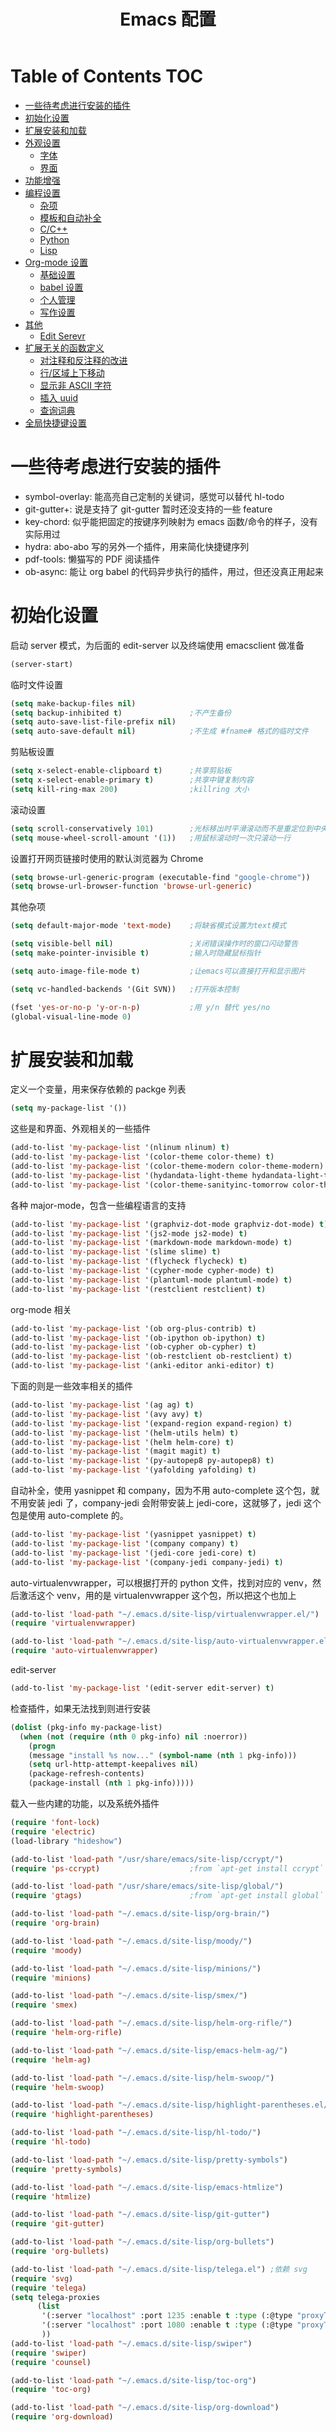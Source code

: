 #+TITLE: Emacs 配置

* Table of Contents                                                                            :TOC:
- [[#一些待考虑进行安装的插件][一些待考虑进行安装的插件]]
- [[#初始化设置][初始化设置]]
- [[#扩展安装和加载][扩展安装和加载]]
- [[#外观设置][外观设置]]
  - [[#字体][字体]]
  - [[#界面][界面]]
- [[#功能增强][功能增强]]
- [[#编程设置][编程设置]]
  - [[#杂项][杂项]]
  - [[#模板和自动补全][模板和自动补全]]
  - [[#cc][C/C++]]
  - [[#python][Python]]
  - [[#lisp][Lisp]]
- [[#org-mode-设置][Org-mode 设置]]
  - [[#基础设置][基础设置]]
  - [[#babel-设置][babel 设置]]
  - [[#个人管理][个人管理]]
  - [[#写作设置][写作设置]]
- [[#其他][其他]]
  - [[#edit-serevr][Edit Serevr]]
- [[#扩展无关的函数定义][扩展无关的函数定义]]
  - [[#对注释和反注释的改进][对注释和反注释的改进]]
  - [[#行区域上下移动][行/区域上下移动]]
  - [[#显示非-ascii-字符][显示非 ASCII 字符]]
  - [[#插入-uuid][插入 uuid]]
  - [[#查询词典][查询词典]]
- [[#全局快捷键设置][全局快捷键设置]]

* 一些待考虑进行安装的插件

  - symbol-overlay: 能高亮自己定制的关键词，感觉可以替代 hl-todo
  - git-gutter+: 说是支持了 git-gutter 暂时还没支持的一些 feature
  - key-chord: 似乎能把固定的按键序列映射为 emacs 函数/命令的样子，没有实际用过
  - hydra: abo-abo 写的另外一个插件，用来简化快捷键序列
  - pdf-tools: 懒猫写的 PDF 阅读插件
  - ob-async: 能让 org babel 的代码异步执行的插件，用过，但还没真正用起来

* 初始化设置

  启动 server 模式，为后面的 edit-server 以及终端使用 emacsclient 做准备
  #+BEGIN_SRC emacs-lisp
  (server-start)
  #+END_SRC

  临时文件设置
  #+BEGIN_SRC emacs-lisp
  (setq make-backup-files nil)
  (setq backup-inhibited t)               ;不产生备份
  (setq auto-save-list-file-prefix nil)
  (setq auto-save-default nil)            ;不生成 #fname# 格式的临时文件
  #+END_SRC

  剪贴板设置
  #+BEGIN_SRC emacs-lisp
  (setq x-select-enable-clipboard t)      ;共享剪贴板
  (setq x-select-enable-primary t)        ;共享中键复制内容
  (setq kill-ring-max 200)                ;killring 大小
  #+END_SRC

  滚动设置
  #+BEGIN_SRC emacs-lisp
  (setq scroll-conservatively 101)        ;光标移出时平滑滚动而不是重定位到中央
  (setq mouse-wheel-scroll-amount '(1))   ;用鼠标滚动时一次只滚动一行
  #+END_SRC

  设置打开网页链接时使用的默认浏览器为 Chrome
  #+BEGIN_SRC emacs-lisp
  (setq browse-url-generic-program (executable-find "google-chrome"))
  (setq browse-url-browser-function 'browse-url-generic)
  #+END_SRC

  其他杂项
  #+BEGIN_SRC emacs-lisp
  (setq default-major-mode 'text-mode)    ;将缺省模式设置为text模式

  (setq visible-bell nil)                 ;关闭错误操作时的窗口闪动警告
  (setq make-pointer-invisible t)         ;输入时隐藏鼠标指针

  (setq auto-image-file-mode t)           ;让emacs可以直接打开和显示图片

  (setq vc-handled-backends '(Git SVN))   ;打开版本控制

  (fset 'yes-or-no-p 'y-or-n-p)           ;用 y/n 替代 yes/no
  (global-visual-line-mode 0)
  #+END_SRC

* 扩展安装和加载

  定义一个变量，用来保存依赖的 packge 列表
  #+BEGIN_SRC emacs-lisp
  (setq my-package-list '())
  #+END_SRC

  这些是和界面、外观相关的一些插件
  #+BEGIN_SRC emacs-lisp
  (add-to-list 'my-package-list '(nlinum nlinum) t)
  (add-to-list 'my-package-list '(color-theme color-theme) t)
  (add-to-list 'my-package-list '(color-theme-modern color-theme-modern) t)
  (add-to-list 'my-package-list '(hydandata-light-theme hydandata-light-theme) t)
  (add-to-list 'my-package-list '(color-theme-sanityinc-tomorrow color-theme-sanityinc-tomorrow) t)
  #+END_SRC

  各种 major-mode，包含一些编程语言的支持
  #+BEGIN_SRC emacs-lisp
  (add-to-list 'my-package-list '(graphviz-dot-mode graphviz-dot-mode) t)
  (add-to-list 'my-package-list '(js2-mode js2-mode) t)
  (add-to-list 'my-package-list '(markdown-mode markdown-mode) t)
  (add-to-list 'my-package-list '(slime slime) t)
  (add-to-list 'my-package-list '(flycheck flycheck) t)
  (add-to-list 'my-package-list '(cypher-mode cypher-mode) t)
  (add-to-list 'my-package-list '(plantuml-mode plantuml-mode) t)
  (add-to-list 'my-package-list '(restclient restclient) t)
  #+END_SRC

  org-mode 相关
  #+BEGIN_SRC emacs-lisp
  (add-to-list 'my-package-list '(ob org-plus-contrib) t)
  (add-to-list 'my-package-list '(ob-ipython ob-ipython) t)
  (add-to-list 'my-package-list '(ob-cypher ob-cypher) t)
  (add-to-list 'my-package-list '(ob-restclient ob-restclient) t)
  (add-to-list 'my-package-list '(anki-editor anki-editor) t)
  #+END_SRC

  下面的则是一些效率相关的插件
  #+BEGIN_SRC emacs-lisp
  (add-to-list 'my-package-list '(ag ag) t)
  (add-to-list 'my-package-list '(avy avy) t)
  (add-to-list 'my-package-list '(expand-region expand-region) t)
  (add-to-list 'my-package-list '(helm-utils helm) t)
  (add-to-list 'my-package-list '(helm helm-core) t)
  (add-to-list 'my-package-list '(magit magit) t)
  (add-to-list 'my-package-list '(py-autopep8 py-autopep8) t)
  (add-to-list 'my-package-list '(yafolding yafolding) t)
  #+END_SRC

  自动补全，使用 yasnippet 和 company，因为不用 auto-complete 这个包，就不用安装 jedi 了，company-jedi 会附带安装上 jedi-core，这就够了，jedi 这个包是使用 auto-complete 的。
  #+BEGIN_SRC emacs-lisp
  (add-to-list 'my-package-list '(yasnippet yasnippet) t)
  (add-to-list 'my-package-list '(company company) t)
  (add-to-list 'my-package-list '(jedi-core jedi-core) t)
  (add-to-list 'my-package-list '(company-jedi company-jedi) t)
  #+END_SRC

  auto-virtualenvwrapper，可以根据打开的 python 文件，找到对应的 venv，然后激活这个 venv，用的是 virtualenvwrapper 这个包，所以把这个也加上
  #+BEGIN_SRC emacs-lisp
  (add-to-list 'load-path "~/.emacs.d/site-lisp/virtualenvwrapper.el/")
  (require 'virtualenvwrapper)

  (add-to-list 'load-path "~/.emacs.d/site-lisp/auto-virtualenvwrapper.el/")
  (require 'auto-virtualenvwrapper)
  #+END_SRC

  edit-server
  #+BEGIN_SRC emacs-lisp
  (add-to-list 'my-package-list '(edit-server edit-server) t)
  #+END_SRC

  检查插件，如果无法找到则进行安装
  #+BEGIN_SRC emacs-lisp
    (dolist (pkg-info my-package-list)
      (when (not (require (nth 0 pkg-info) nil :noerror))
        (progn
        (message "install %s now..." (symbol-name (nth 1 pkg-info)))
        (setq url-http-attempt-keepalives nil)
        (package-refresh-contents)
        (package-install (nth 1 pkg-info)))))
  #+END_SRC

  载入一些内建的功能，以及系统外插件
  #+BEGIN_SRC emacs-lisp
  (require 'font-lock)
  (require 'electric)
  (load-library "hideshow")

  (add-to-list 'load-path "/usr/share/emacs/site-lisp/ccrypt/")
  (require 'ps-ccrypt)                    ;from `apt-get install ccrypt`

  (add-to-list 'load-path "/usr/share/emacs/site-lisp/global/")
  (require 'gtags)                        ;from `apt-get install global`

  (add-to-list 'load-path "~/.emacs.d/site-lisp/org-brain/")
  (require 'org-brain)

  (add-to-list 'load-path "~/.emacs.d/site-lisp/moody/")
  (require 'moody)

  (add-to-list 'load-path "~/.emacs.d/site-lisp/minions/")
  (require 'minions)

  (add-to-list 'load-path "~/.emacs.d/site-lisp/smex/")
  (require 'smex)

  (add-to-list 'load-path "~/.emacs.d/site-lisp/helm-org-rifle/")
  (require 'helm-org-rifle)

  (add-to-list 'load-path "~/.emacs.d/site-lisp/emacs-helm-ag/")
  (require 'helm-ag)

  (add-to-list 'load-path "~/.emacs.d/site-lisp/helm-swoop/")
  (require 'helm-swoop)

  (add-to-list 'load-path "~/.emacs.d/site-lisp/highlight-parentheses.el/")
  (require 'highlight-parentheses)

  (add-to-list 'load-path "~/.emacs.d/site-lisp/hl-todo/")
  (require 'hl-todo)

  (add-to-list 'load-path "~/.emacs.d/site-lisp/pretty-symbols")
  (require 'pretty-symbols)

  (add-to-list 'load-path "~/.emacs.d/site-lisp/emacs-htmlize")
  (require 'htmlize)

  (add-to-list 'load-path "~/.emacs.d/site-lisp/git-gutter")
  (require 'git-gutter)

  (add-to-list 'load-path "~/.emacs.d/site-lisp/org-bullets")
  (require 'org-bullets)

  (add-to-list 'load-path "~/.emacs.d/site-lisp/telega.el") ;依赖 svg
  (require 'svg)
  (require 'telega)
  (setq telega-proxies
        (list
         '(:server "localhost" :port 1235 :enable t :type (:@type "proxyTypeHttp"))
         '(:server "localhost" :port 1080 :enable t :type (:@type "proxyTypeSocks5"))
         ))
  (add-to-list 'load-path "~/.emacs.d/site-lisp/swiper")
  (require 'swiper)
  (require 'counsel)

  (add-to-list 'load-path "~/.emacs.d/site-lisp/toc-org")
  (require 'toc-org)

  (add-to-list 'load-path "~/.emacs.d/site-lisp/org-download")
  (require 'org-download)
  #+END_SRC

* 外观设置

** 字体

   #+BEGIN_SRC emacs-lisp
   (set-language-environment 'UTF-8)
   (set-locale-environment "UTF-8")
   ;; Emacs 23.1 set-default-font -> set-frame-font
   (set-frame-font "Dejavu Sans Mono 12" nil t)
   (set-fontset-font "fontset-default" 'unicode "WenQuanYi Micro Hei Mono 15");
   (setq face-font-rescale-alist '(
                                   ("WenQuanYi Micro Hei Mono" . 1.3)
                                   ))
   #+END_SRC

** 界面

   基本界面定制
   #+BEGIN_SRC emacs-lisp
   (setq initial-scratch-message "")               ;将 scratch 中的内容置空
   (setq inhibit-startup-message t)                ;关闭启动画面
   (setq frame-title-format "[%b]")                ;显示buffer的名字
   (setq user-full-name "Linusp")                  ;用户名
   (setq user-mail-address "linusp1024@gmail.com") ;用户邮箱

   (column-number-mode 0)                  ;显示列号
   (tool-bar-mode 0)                       ;关闭工具栏
   (menu-bar-mode 0)                       ;关闭菜单栏
   (scroll-bar-mode 0)                     ;关闭滚动条
   (blink-cursor-mode 0)                   ;关闭光标闪烁
   (global-nlinum-mode 0)                  ;显示行号
   (column-number-mode 1)                  ;显示列号
   (modify-all-frames-parameters           ;使用更好看的光标
    (list (cons 'cursor-type 'bar)))
   (global-hl-line-mode 1)                 ;开启当前行高亮
   (set-face-attribute 'hl-line nil :background "gray5")
   (global-git-gutter-mode 1)              ;开启 git-gutter
   #+END_SRC

   空白符显示设置，主要是把制表符啊、多余的空格啊这种高亮一下
   #+BEGIN_SRC emacs-lisp
   (setq whitespace-style '(face tabs trailing tab-mark)) ;高亮制表符、结尾冗余空格
   (setq whitespace-display-mappings
         '((space-mark 32 [32] [183] [46])
           (space-mark 160 [164] [95])
           (space-mark 2208 [2212] [95])
           (space-mark 2336 [2340] [95])
           (space-mark 3616 [3620] [95])
           (space-mark 3872 [3876] [95])
           (newline-mark 10 [182 10] [36 10])
           (tab-mark 9 [187 9] [92 9])))
   (global-whitespace-mode t)
   #+END_SRC

   加载自定义 color-theme
   #+BEGIN_SRC emacs-lisp
   (add-to-list 'load-path "~/.emacs.d/themes/")
   (require 'color-theme-tomorrow)
   (require 'color-theme-dust)
   (require 'color-theme-ada)
   (require 'color-theme-smoothy)
   (require 'color-theme-mossysparks)
   #+END_SRC

   主题设置，包含 color-theme 和 mode-line 的美化
   #+BEGIN_SRC emacs-lisp
   (load-theme 'sanityinc-tomorrow-eighties t)
   #+END_SRC

   然后默认将 Emacs 最大化
   #+BEGIN_SRC emacs-lisp
   (toggle-frame-maximized)
   #+END_SRC

   启用 moody modeline 和 minions
   #+BEGIN_SRC emacs-lisp
   (minions-mode 1)
   (setq x-underline-at-descent-line t)
   (setq moody-mode-line-height 24)
   (moody-replace-mode-line-buffer-identification)
   (moody-replace-vc-mode)
   #+END_SRC

* 功能增强

  #+BEGIN_SRC emacs-lisp
  (smex-initialize)
  (global-set-key (kbd "M-x") 'smex)
  (global-set-key (kbd "M-X") 'smex-major-mode-commands)
  (ido-mode t)
  (setq windmove-wrap-around t)
  #+END_SRC

* 编程设置

** 杂项

   #+BEGIN_SRC emacs-lisp
   (electric-pair-mode t)                                   ;开启自动括号补全
   (electric-indent-mode t)                                 ;开启智能缩进
   (electric-layout-mode 0)                                 ;关闭智能自动换行
   (global-font-lock-mode 1)                                ;开启全局语法高亮
   (setq default-tab-width 4)
   (setq-default indent-tabs-mode nil)
   (add-hook 'prog-mode-hook 'hl-todo-mode)                 ;高亮 TODO 等单词
   (add-hook 'prog-mode-hook 'pretty-symbols-mode)          ;显示 Unicode 字符
   (dolist (command '(yank yank-pop))
     (eval
      `(defadvice ,command (after indent-region activate)
         (and (not current-prefix-arg)
              (member major-mode
                      '(emacs-lisp-mode
            lisp-mode
            scheme-mode
            python-mode
            c-mode
            c++-mode
            latex-mode
            plain-tex-mode))
              (let ((mark-even-if-inactive
                     transient-mark-mode))
        (indent-region (region-beginning)
                               (region-end) nil))))))
   (add-hook 'after-init-hook 'global-company-mode) ;使用 company-mode 来进行补全
   (add-to-list 'company-backends 'company-yasnippet)
   #+END_SRC

** 模板和自动补全

   #+BEGIN_SRC emacs-lisp
   (yas-global-mode 1)
   (yas-minor-mode-on)
   (define-key yas-minor-mode-map [(tab)] nil)
   (define-key yas-minor-mode-map (kbd "TAB") nil)
   (define-key yas-minor-mode-map (kbd "C-;") 'yas-expand)
   #+END_SRC

   company 的设置
   #+BEGIN_SRC emacs-lisp
   (setq compandy-minimum-prefix-length 1)
   (setq company-tooltip-align-annotations t)
   (setq company-transformers '(company-sort-by-occurrence))
   (setq company-selection-wrap-around t)
   (setq company-tooltip-limit 10)
   (define-key company-active-map (kbd "M-n") nil)
   (define-key company-active-map (kbd "M-p") nil)
   (define-key company-active-map (kbd "C-n") 'company-select-next)
   (define-key company-active-map (kbd "C-p") 'company-select-previous)
   (define-key company-active-map (kbd "TAB") 'company-complete-common-or-cycle)
   (define-key company-active-map (kbd "<tab>") 'company-complete-common-or-cycle)
   (define-key company-active-map (kbd "S-TAB") 'company-select-previous)
   (define-key company-active-map (kbd "<backtab>") 'company-select-previous)
   #+END_SRC

** C/C++

   #+BEGIN_SRC emacs-lisp
   (c-add-style "linusp"
                '((c-basic-offset . 4)
                  (c-comment-only-line-offset . 0)
                  (c-hanging-braces-alist
                   (brace-list-open)
                   (brace-entry-open)
                   (substatement-open after)
                   (block-close . c-snug-do-while)
                   (arglist-cont-nonempty))
                  (c-cleanup-list brace-else-brace)
                  (c-offsets-alist
                   (case-label . +)
                   (statement-block-intro . +)
                   (knr-argdecl-intro . 0)
                   (substatement-open . 0)
                   (substatement-label . 0)
                   (label . 0)
                   (statement-cont . +))))
   (defun gtags-root-dir ()
    "Returns GTAGS root directory or nil if doesn't exist."
    (with-temp-buffer
      (if (zerop (call-process "global" nil t nil "-pr"))
          (buffer-substring (point-min) (1- (point-max)))
        nil)))
   (setq c-default-style "linusp")
   (defun my-cc-mode-config ()
     (setq c-toggle-auto-state t
           c-basic-offset      4          ;缩进宽度为4
           default-tab-width   4          ;制表符宽度为4
           indent-tabs-mode    nil        ;不使用tab键缩进
           )
     (linum-mode t)
     (hs-minor-mode t)
     (whitespace-mode t)
     (gtags-mode t)
     (hl-line-mode t)
     ;; (hidden-minor-mode)
     (highlight-parentheses-mode t))
   (add-hook 'c-mode-hook 'my-cc-mode-config)
   (add-hook 'c++-mode-hook 'my-cc-mode-config)
   #+END_SRC

** Python

   jedi 的安装，首先参照 [[https://archive.zhimingwang.org/blog/2015-04-26-using-python-3-with-emacs-jedi.html][这篇文章]] 设置 python3 的 jedi
   #+BEGIN_SRC shell
   mkdir -p ~/.emacs.d/.python-environments
   virtualenv -p /usr/bin/python3  --prompt="<venv:jedi>" jedi
   pip install --upgrade ~/.emacs.d/elpa/jedi-core-20170319.2107/
   #+END_SRC

   然后设置 jedi，需要注意的是，这里的 "jedi:server-command" 需要设置一下
   #+BEGIN_SRC emacs-lisp
   (add-hook 'python-mode-hook 'jedi:setup)
   (setq jedi:complete-on-dot t)
   (setq jedi:environment-root "jedi")
   (setq jedi:server-command (jedi:-env-server-command))
   (setq jedi:use-shortcuts t)             ;能使用 import tensorflow as tf 后的 tf 来补全
   (message "jedi:server-command is %S" jedi:server-command)
   #+END_SRC

   另外，遵照 [[https://github.com/tkf/emacs-jedi][emacs-jedi]] 项目里的说明，因为我使用 company-mode，就不需要安装 jedi，只需要安装 company-jedi 就好了， company-jedi 里会安装 jedi-core，这就够了。

   flycheck 的相关设置
   #+BEGIN_SRC emacs-lisp
   (require 'auto-virtualenvwrapper)
   (add-hook 'python-mode-hook #'auto-virtualenvwrapper-activate)
   (add-hook 'window-configuration-change-hook #'auto-virtualenvwrapper-activate)
   (add-hook 'focus-in-hook #'auto-virtualenvwrapper-activate)
   (setq auto-virtualenvwrapper-verbose nil)

   ;; 设置让 flycheck 使用 virtualenv 中的 pylint
   (declare-function python-shell-calculate-exec-path "python")

   (defun flycheck-virtualenv-executable-find (executable)
     "Find an EXECUTABLE in the current virtualenv if any."
     (if (bound-and-true-p python-shell-virtualenv-root)
         (let ((exec-path (python-shell-calculate-exec-path)))
           (executable-find executable))
       (executable-find executable)))

   (defun flycheck-virtualenv-setup ()
     "Setup Flycheck for the current virtualenv."
     (setq-local flycheck-executable-find #'flycheck-virtualenv-executable-find))
   #+END_SRC

   #+BEGIN_SRC emacs-lisp
   (defun my-python-mode-config ()
     (setq python-indent-offset 4
           python-indent 4
           indent-tabs-mode nil
           default-tab-width 4)
     (setenv "IPY_TEST_SIMPLE_PROMPT" "1") ;fixed emacs 25.1 bug
     (hs-minor-mode t)
     (auto-fill-mode 0)
     (whitespace-mode t)
     (hl-line-mode t)
     (pretty-symbols-mode t)
     (flycheck-mode t)
     (add-to-list 'company-backends 'company-jedi)
     (set (make-local-variable 'electric-indent-mode) nil))
   (add-to-list 'auto-mode-alist '("\\.py\\'" . python-mode))
   (add-to-list 'auto-mode-alist '("SConstruct" . python-mode))
   (setq python-shell-interpreter "ipython"
         python-shell-interpreter-args ""
         python-shell-prompt-regexp "In \\[[0-9]+\\]: "
         python-shell-prompt-output-regexp "Out\\[[0-9]+\\]: "
         python-shell-completion-setup-code "from IPython.core.completerlib import module_completion"
         python-shell-completion-module-string-code "';'.join(module_completion('''%s'''))\n"
         python-shell-completion-string-code "';'.join(get_ipython().Completer.all_completions('''%s'''))\n")
   (add-hook 'python-mode-hook 'my-python-mode-config)
   #+END_SRC

   设置 pep8
   #+BEGIN_SRC emacs-lisp
   (add-hook 'python-mode-hook 'py-autopep8-enable-on-save)
   (setq py-autopep8-options '("--max-line-length=100"))
   #+END_SRC

** Lisp

   #+BEGIN_SRC emacs-lisp
   (defun lisp-mode-config ()
     (highlight-parentheses-mode t)
     (hs-minor-mode t)
     (hl-line-mode t)
     (whitespace-mode t)
     (pretty-symbols-mode t)
     (set (make-local-variable 'electric-pair-mode) nil)
     )
   ;; My slime
   (defun my-slime ()
     (interactive)
     (slime)
     (delete-other-windows))
   ;; CL
   (setq slime-lisp-implementations '((sbcl ("sbcl"))))
   (setq inferior-lisp-program "sbcl")
   (slime-setup '(slime-fancy))
   (add-hook 'emacs-lisp-mode-hook 'lisp-mode-config)  ;Emacs Lisp
   (add-hook 'lisp-mode-hook       'lisp-mode-config)  ;Common Lisp
   (add-hook 'slime-repl-mode      'lisp-mode-config)  ;Slime REPL
   (add-hook 'inferior-octave-mode-hook
             (lambda ()
               (turn-on-font-lock)
               (define-key inferior-octave-mode-map [up]
                 'comint-previous-input)
               (define-key inferior-octave-mode-map [down]
                 'comint-next-input)))
   #+END_SRC

* Org-mode 设置

** 基础设置

   org-mode 的基本设置
   #+BEGIN_SRC emacs-lisp
   (add-to-list 'auto-mode-alist '("\\.txt\\'" . org-mode))
   (defun my-org-mode-config ()
     (setq org-edit-src-content-indentation 0
           org-src-tab-acts-natively t
           org-src-fontify-natively t
           org-confirm-babel-evaluate nil
           org-startup-with-inline-images t
           truncate-lines nil
           org-export-with-sub-superscripts '{}
           org-hide-emphasis-markers t
           org-image-actual-width nil
           org-completion-use-ido t
           org-html-checkbox-type 'html
           ;; 设置 org-preview-latex-fragment 时生成的预览图片所在的目录
           org-preview-latex-image-directory "~/Pictures/ltximg/"
           )
     (setq-default org-download-image-dir "~/Dropbox/org/images")
     (setq-default org-download-heading-lvl nil)
     (setq-default org-download-timestamp "_%Y%m%d_%H%M%s")
     (setq-default org-download-image-org-width 800)
     (org-bullets-mode 1)
     (toc-org-mode 1)
     )
   (add-hook 'org-mode-hook 'my-org-mode-config)
   (add-hook 'dired-mode-hook 'org-download-enable)
   (font-lock-add-keywords 'org-mode
                           '(("^ +\\([-*]\\) "
                              (0 (prog1 () (compose-region (match-beginning 1) (match-end 1) "•"))))))

   ;; 插入/修改图片后马上显示
   (defun shk-fix-inline-images ()
        (when org-inline-image-overlays
          (org-redisplay-inline-images)))
   (add-hook 'org-babel-after-execute-hook 'shk-fix-inline-images)
   #+END_SRC

   设置默认的 org 文件
   #+BEGIN_SRC emacs-lisp
   (setq org-directory "~/Dropbox/org")
   (setq org-default-notes-file (concat org-directory "/inbox.org"))
   #+END_SRC

** babel 设置

   更好地显示 babel 的 source block，来自: [[https://pank.eu/blog/pretty-babel-src-blocks.html][pretty org babel blocks]]
   #+BEGIN_SRC emacs-lisp
   (with-eval-after-load 'org
     (defvar-local rasmus/org-at-src-begin -1
       "Variable that holds whether last position was a ")

     (defvar rasmus/ob-header-symbol ?☰
       "Symbol used for babel headers")

     (defun rasmus/org-prettify-src--update ()
       (let ((case-fold-search t)
             (re "^[ \t]*#\\+begin_src[ \t]+[^ \f\t\n\r\v]+[ \t]*")
             found)
         (save-excursion
           (goto-char (point-min))
           (while (re-search-forward re nil t)
             (goto-char (match-end 0))
             (let ((args (org-trim
                          (buffer-substring-no-properties (point)
                                                          (line-end-position)))))
               (when (org-string-nw-p args)
                 (let ((new-cell (cons args rasmus/ob-header-symbol)))
                   (cl-pushnew new-cell prettify-symbols-alist :test #'equal)
                   (cl-pushnew new-cell found :test #'equal)))))
           (setq prettify-symbols-alist
                 (cl-set-difference prettify-symbols-alist
                                    (cl-set-difference
                                     (cl-remove-if-not
                                      (lambda (elm)
                                        (eq (cdr elm) rasmus/ob-header-symbol))
                                      prettify-symbols-alist)
                                     found :test #'equal)))
           ;; Clean up old font-lock-keywords.
           (font-lock-remove-keywords nil prettify-symbols--keywords)
           (setq prettify-symbols--keywords (prettify-symbols--make-keywords))
           (font-lock-add-keywords nil prettify-symbols--keywords)
           (while (re-search-forward re nil t)
             (font-lock-flush (line-beginning-position) (line-end-position))))))

     (defun rasmus/org-prettify-src ()
       "Hide src options via `prettify-symbols-mode'.

     `prettify-symbols-mode' is used because it has uncollpasing. It's
     may not be efficient."
       (let* ((case-fold-search t)
              (at-src-block (save-excursion
                              (beginning-of-line)
                              (looking-at "^[ \t]*#\\+begin_src[ \t]+[^ \f\t\n\r\v]+[ \t]*"))))
         ;; Test if we moved out of a block.
         (when (or (and rasmus/org-at-src-begin
                        (not at-src-block))
                   ;; File was just opened.
                   (eq rasmus/org-at-src-begin -1))
           (rasmus/org-prettify-src--update))
         (setq rasmus/org-at-src-begin at-src-block)))

     (defun rasmus/org-prettify-symbols ()
       (mapc (apply-partially 'add-to-list 'prettify-symbols-alist)
             (cl-reduce 'append
                        (mapcar (lambda (x) (list x (cons (upcase (car x)) (cdr x))))
                                `(("#+begin_src" . ?✎) ;; ✎
                                  ("#+end_src"   . ?□) ;; ⏹
                                  ("#+header:" . ,rasmus/ob-header-symbol)
                                  ("#+begin_quote" . ?»)
                                  ("#+end_quote" . ?«)))))
       (turn-on-prettify-symbols-mode)
       (add-hook 'post-command-hook 'rasmus/org-prettify-src t t))
     (add-hook 'org-mode-hook #'rasmus/org-prettify-symbols))
   #+END_SRC

   org-babel 的语言设置
   #+BEGIN_SRC emacs-lisp
   (require 'ob-python)
   (org-babel-do-load-languages
    'org-babel-load-languages '((dot . t)
                                (ditaa . t)
                                (lisp . t)
                                (octave . t)
                                (gnuplot . t)
                                (python . t)
                                (C . t)
                                (shell . t)
                                (java . t)
                                (latex . t)
                                (clojure . t)
                                (ruby . t)
                                (plantuml . t)
                                (cypher . t)
                                (sql . t)
                                (emacs-lisp . t))
    )
   #+end_src

** 个人管理

   设置 =org-capture-bookmark= 为 nil，不要在 bookmarks 里记一个 last stored capture 的特殊书签
   (setq org-capture-bookmark nil)
   #+END_SRC

   设置基础的任务状态关键词，其中 "DONE" 和 "ABORT" 表示终结状态，并且用 "@" 设置为在进入终结状态时，要求输入笔记；用 "!" 设置从终结状态变化为其他状态时自动添加变更信息。
   #+BEGIN_SRC emacs-lisp
   (setq org-use-fast-todo-selection t)
   (setq org-todo-keywords '((sequence "TODO(t)" "NEXT(n)" "|" "DONE(d@/!)" "ABORT(a@/!)")))
   (setq org-log-done t)
   (setq org-log-into-drawer t)
   #+END_SRC

   任务关键词还可以在具体的文件中用 =#+SEQ_TODO: TODO NEXT | DONE= 这样的方式单独设置。

   此外要求子任务未完成时不能将父任务标记为完成
   #+BEGIN_SRC emacs-lisp
   (setq org-enforce-todo-dependencies t)
   (setq org-enforce-todo-checkbox-dependencies t)
   #+END_SRC

   然后是 org-capture 的模板，我的模板暂时分为以下几个:
   + Inbox: 用来收集基础的未归类的内容

     #+BEGIN_SRC emacs-lisp
     (setq org-capture-templates nil)
     (add-to-list 'org-capture-templates
                  '("i" "Inbox"
                    entry (file "~/Dropbox/org/inbox.org")
                    "* %U - %^{title} %^g\n\n %?"
                    :empty-lines 1))
     #+END_SRC
   + Task: 用来记录任务

     嗯没错，时隔多年，我又要启用 task 系统了！

     任务统一加到 Inbox 里，然后手工再做分类
     #+BEGIN_SRC emacs-lisp
     (add-to-list 'org-capture-templates
                  '("t" "Tasks" entry
                    (file+olp "~/Dropbox/org/task.org" "Inbox")
                    "* TODO %^{title} %^g\n  %U\n\n  %?"
                    :empty-lines 1))
     #+END_SRC
   + Web: 用来收集 web 内容

     用的是 org-protocol
     #+BEGIN_SRC emacs-lisp
     (require 'org-protocol)
     #+END_SRC

     添加一个组模板吧
     #+BEGIN_SRC emacs-lisp
     (add-to-list 'org-capture-templates '("w" "Web"))
     #+END_SRC

     定义一个函数，用来将选中内容插入到同一个 headline 中
     #+BEGIN_SRC emacs-lisp
     (defun org-capture-template-goto-link ()
       (org-capture-put :target (list 'file+headline
                                      (nth 1 (org-capture-get :target))
                                      (org-capture-get :annotation)))
       (org-capture-put-target-region-and-position)
       (widen)
       (let ((heading (nth 2 (org-capture-get :target))))
         (goto-char (point-min))
         (if (re-search-forward
              (format org-complex-heading-regexp-format (regexp-quote heading)) nil t)
             (org-end-of-subtree)
           (goto-char (point-max))
           (or (bolp) (insert "\n"))
           (insert "* " heading "\n"))))
     #+END_SRC

     和 org-protocol 结合来做收集
     #+BEGIN_SRC emacs-lisp
     (add-to-list 'org-capture-templates
                  '("wa" "Web Annotation" plain
                    (file+function "~/Dropbox/org/inbox.org" org-capture-template-goto-link)
                    "  %U\n  #+BEGIN_EXAMPLE\n  %:initial\n  #+END_EXAMPLE" :empty-lines 1 :immediate-finish t))
     #+END_SRC

     利用 [[https://github.com/alphapapa/org-protocol-capture-html][org-protocol-capture-html]] 来做稍后阅读
     #+BEGIN_SRC emacs-lisp
     (add-to-list 'load-path "~/.emacs.d/site-lisp/org-protocol-capture-html")
     (require 'org-protocol-capture-html)
     #+END_SRC

     #+BEGIN_SRC emacs-lisp
     (defun web-file-to-save ()
       (concat "~/Dropbox/org/web" (org-capture-get :description) ".org"))

     (add-to-list 'org-capture-templates
                  '("wr" "Web Reading" plain
                    (function web-file-to-save)
                    "LINK: %:link\n\n%:initial" :immediate-finish t))
     #+END_SRC

     <2018-04-02 一 07:46> 嗯，似乎还没有完成，会让我选文件来着……

   + Notes: 分类明确的笔记内容

     #+BEGIN_SRC emacs-lisp
     (add-to-list 'org-capture-templates
                  '("n" "Notes"
                    entry (file "~/Dropbox/org/notes/inbox.org")
                    "* %^{heading} %t %^g\n  %?\n"
                    :empty-lines 1
                    ))
     #+END_SRC

   + Journal: 日志

     #+BEGIN_SRC emacs-lisp
     (add-to-list 'org-capture-templates
                  '("j" "Journal"
                    entry (file+datetree "~/Dropbox/org/journal/inbox.org")
                    "* %U - %^{heading} %^g\n %?\n"
                    :empty-lines 1
                    ))
     #+END_SRC

   + Card

     为所有卡片设置两个字母的 key，并共享相同的前缀
     #+BEGIN_SRC emacs-lisp
     (add-to-list 'org-capture-templates
                  '("c" "Cards"))
     #+END_SRC

     人名卡，需要在 anki 中建好 Person 这个记忆库，使用 person 这个笔记类型。
     #+BEGIN_SRC emacs-lisp
     (add-to-list 'org-capture-templates
                  `("cp" "Person"
                    entry (file+headline "~/Dropbox/org/cards.org" "Person")
                    ,(concat "* %^{heading|Item} :note\n"
                             "  :PROPERTIES:\n"
                             "  :ANKI_DECK: Person\n"
                             "  :ANKI_NOTE_TYPE: person\n"
                             "  :END:\n\n"
                             "** 名字\n\n   %?\n** 生卒年\n\n** 主要事迹\n")
                    :empty-lines 1
                    ))
     #+END_SRC

     事实卡，需要在 anki 中建好 Fact 这个记忆库，使用 fact 这个笔记类型。
     #+BEGIN_SRC emacs-lisp
     (add-to-list 'org-capture-templates
                  `("cf" "Fact"
                    entry (file+headline "~/Dropbox/org/cards.org" "Fact")
                    ,(concat "* %^{heading|Item} :note\n"
                             "  :PROPERTIES:\n"
                             "  :ANKI_DECK: Fact\n"
                             "  :ANKI_NOTE_TYPE: fact\n"
                             "  :END:\n\n"
                             "** 文字\n\n   %?")
                    :empty-lines 1
                    ))
     #+END_SRC

     由于在新建卡片的时候，需要将部分文字遮蔽，所以写一个函数来做这个事情
     #+BEGIN_SRC emacs-lisp
     (defun z/anki-mark-region ()
       (interactive)
       (let ((start (region-beginning))
             (end (region-end)))
         (progn
           (goto-char start)
           (insert "{{c::")
           (goto-char (+ end 5))
           (insert "}}")
           (goto-char (+ start 3))
         )))
     #+END_SRC

   在上述模板中有时候需要填 tag，我把 tag 的举例设置得大一些，这样当标题比较长的时候不会影响阅读
   #+BEGIN_SRC emacs-lisp
   (setq org-tags-column -100)
   (add-hook 'org-capture-mode-hook #'org-align-all-tags)
   #+END_SRC

   Org Brain 设置
   #+BEGIN_SRC emacs-lisp
   (setq org-brain-path "~/Dropbox/org/brain")
   (setq org-id-track-globally t)
   (setq org-id-locations-file "~/Dropbox/org/.org-id-locations")
   #+END_SRC

   然后是 agenda 相关的设置
   #+BEGIN_SRC emacs-lisp
   ;; (setq org-agenda-ndays 1)
   ;; org-agenda-ndays 自 org 7.8 后就失效了
   (setq org-agenda-span 'day)
   (setq org-agenda-files (list "~/Dropbox/org/task.org"))
   #+END_SRC

   clock 相关的设置
   #+BEGIN_SRC emacs-lisp
   (setq org-clock-into-drawer t)
   #+END_SRC

   2017/01/31 MobileOrg 有了更新，界面、操作都变得好多了，因此还是把 MobileOrg 用起来。

   前面已经设置了 agenda-files，它们会被同步到手机上，不用再额外设置。除此以外设置一下用来接收手机上内容的文件，照例放到 inbox 里去。
   #+BEGIN_SRC emacs-lisp
   (require 'org-mobile)
   (setq org-mobile-directory "~/Dropbox/应用/MobileOrg")
   (setq org-mobile-inbox-for-pull "~/Dropbox/org/inbox.org")
   #+END_SRC

   为方便清理和回顾，让各个任务能在各文件之间转接
   #+BEGIN_SRC emacs-lisp
   (setq org-refile-use-outline-path 'file)
   (setq org-refile-targets
         '(("~/Dropbox/org/inbox.org" :level . 1)
           ("~/Dropbox/org/journal/inbox.org" :level . 1)
           ("~/Dropbox/org/memo.org" :level . 1)
           ("~/Dropbox/org/notes/inbox.org" :level . 1)
           ("~/Dropbox/org/notes/nlp.org" :level . 1)
           ("~/Dropbox/org/notes/linux.org" :level . 1)
           ("~/Dropbox/org/notes/emacs.org" :level . 1)
           ("~/Dropbox/org/notes/math.org" :level . 1)
           ("~/Dropbox/org/notes/work.org" :level . 1)
           ("~/Dropbox/org/notes/latex.org" :level . 1)
           ("~/Dropbox/org/notes/rss.org" :level . 1)
           ("~/Dropbox/org/notes/economics.org" :level . 1)
           ("~/Dropbox/org/task.org" :level . 2)
           ("~/Dropbox/org/notes/machine-learning.org" :level . 1)
           ("~/Dropbox/org/notes/python.org" :level . 1)))
   #+END_SRC

   设置 helm-org-rifle
   #+BEGIN_SRC emacs-lisp
   ;; 在搜索结果中显示 heading 的全路径(包括文件名)
   (setq helm-org-rifle-show-path t)
   #+END_SRC

** 写作设置

   #+BEGIN_SRC emacs-lisp
   (defvar post-dir "~/Dropbox/org/blog/_posts/")
   (defun blog-post (title)
     (interactive "sEnter title: ")
     (let ((post-file (concat post-dir
                              (format-time-string "%Y-%m-%d")
                              "-"
                              title
                              ".org")))
       (progn
         (switch-to-buffer (find-file-noselect post-file))
         (insert (concat "#+startup: showall\n"
                         "#+options: toc:nil\n"
                         "#+begin_export html\n"
                         "---\n"
                         "layout     : post\n"
                         "title      : \n"
                         "categories : \n"
                         "tags       : \n"
                         "---\n"
                         "#+end_export\n"
                         "#+TOC: headlines 2\n")))
       ))
   (defun publish-project (project no-cache)
     (interactive "sName of project: \nsNo-cache?[y/n] ")
     (if (or (string= no-cache "y")
             (string= no-cache "Y"))
         (setq org-publish-use-timestamps-flag nil))
     (org-publish-project project)
     (setq org-publish-use-timestamps-flag t))

      ;;;; PUBLISH(org)
   (setq org-export-default-language "zh-CN")
   (setq org-publish-project-alist
         '(("blog-org"
            ;; Path to your org files.
            :base-directory "~/Dropbox/org/blog/"
            :base-extension "org"
            ;; Path to your Jekyll project.
            :publishing-directory "~/Projects/github-pages/"
            :recursive t
            :htmlized-source t
            :section-numbers nil
            :publishing-function org-html-publish-to-html
            :headline-levels 4
            :html-extension "html"
            :body-only t; Only export section between <body> </body>
            :table-of-contents nil
            )
           ("blog-static"
            :base-directory "~/Dropbox/org/blog/"
            :base-extension "css\\|js\\|png\\|jpg\\|gif\\|pdf\\|mp3\\|ogg\\|swf\\|php"
            :publishing-directory "~/Projects/github-pages/"
            :recursive t
            :publishing-function org-publish-attachment
            )
           ("blog" :components ("blog-org" "blog-static"))))

   #+END_SRC

* 其他

** Edit Serevr

   配合 Chrome 的 Edit with Emacs 插件可以在需要输入、编辑时调用 Emacs
   #+BEGIN_SRC emacs-lisp
   (when (require 'edit-server nil t)
     (setq edit-server-new-frame nil)
     (edit-server-start))

   (add-hook 'edit-server-start-hook
             (lambda ()
               (when (or (string-match "github.com" (buffer-name))
                         (string-match "gitlab.com" (buffer-name))
                         (string-match "bearychat.com" (buffer-name)))
                 (markdown-mode))))
   #+END_SRC

* 扩展无关的函数定义

** 对注释和反注释的改进

   默认的注释行为是按下 'M-;' 后对所在行进行注释，但经常还会需要 *将某行注释掉* ，这里定义了一个为某行添加注释或者注释某行的方法。
   #+BEGIN_SRC emacs-lisp
   (defun comment-dwim-line (&optional arg)
     (interactive "*P")
     (comment-normalize-vars)
     (if (and
          (not (region-active-p))
          (not (looking-at "[ \t]*$")))
         (comment-or-uncomment-region
          (line-beginning-position)
          (line-end-position))
       (comment-dwim arg)))
   #+END_SRC

** 行/区域上下移动

   首先定义行移动的方法
   #+BEGIN_SRC emacs-lisp
   (defun move-line (n)
     "Move the current line up or down by N lines."
     (interactive "p")
     (setq col (current-column))
     (beginning-of-line)
     (setq start (point))
     (end-of-line)
     (forward-char)
     (setq end (point))
     (let ((line-text (delete-and-extract-region start end)))
       (forward-line n)
       (insert line-text)
       (forward-line -1)
       (forward-char col)))

   (defun move-line-up (n)
     "Move the current line up by N lines."
     (interactive "p")
     (move-line (if (null n) -1 (- n))))

   (defun move-line-down (n)
     "Move the current line down by N lines."
     (interactive "p")
     (move-line (if (null n) 1 n)))
   #+END_SRC

   然后定义区域移动的方法
   #+BEGIN_SRC emacs-lisp
   (defun move-region (start end n)
     "Move the current region up or down by N lines."
     (interactive "r\np")
     (let ((line-text (delete-and-extract-region start end)))
       (forward-line n)
       (let ((start (point)))
         (insert line-text)
         (setq deactivate-mark nil)
         (set-mark start))))

   (defun move-region-up (start end n)
     "Move the current line up by N lines."
     (interactive "r\np")
     (move-region start end (if (null n) -1 (- n))))

   (defun move-region-down (start end n)
     "Move the current line down by N lines."
     (interactive "r\np")
     (move-region start end (if (null n) 1 n)))
   #+END_SRC

   最后将行移动和区域移动整合到一起，这样在后面定义快捷键的时候可以使用同一个快捷键
   #+BEGIN_SRC emacs-lisp
   (defun move-line-region-up (&optional start end n)
     (interactive "r\np")
     (if (use-region-p) (move-region-up start end n) (move-line-up n)))

   (defun move-line-region-down (&optional start end n)
     (interactive "r\np")
     (if (use-region-p) (move-region-down start end n) (move-line-down n)));
   #+END_SRC

** 显示非 ASCII 字符

   执行这个方法后，能在一个新的 buffer 中高亮所有非 ASCII 字符。写这个方法的一个目的是用来检查文本中是否有全角空白字符。
   #+BEGIN_SRC emacs-lisp
   (defun occur-non-ascii ()
     "Find any non-ascii characters in the current buffer."
     (interactive)
     (occur "[^[:ascii:]]"))
   #+END_SRC

** 插入 uuid

   #+BEGIN_SRC emacs-lisp
   (defun insert-random-uuid ()
     "Insert a UUID. This uses a simple hashing of variable data.
   Example of a UUID: 1df63142-a513-c850-31a3-535fc3520c3d

   Note: this code uses https://en.wikipedia.org/wiki/Md5 , which is not cryptographically safe. I'm not sure what's the implication of its use here.

   Version 2015-01-30
   URL `http://ergoemacs.org/emacs/elisp_generate_uuid.html'
   "
     ;; by Christopher Wellons, 2011-11-18. Editted by Xah Lee.
     ;; Edited by Hideki Saito further to generate all valid variants for "N" in xxxxxxxx-xxxx-Mxxx-Nxxx-xxxxxxxxxxxx format.
     (interactive)
     (let ((myStr (md5 (format "%s%s%s%s%s%s%s%s%s%s"
                               (user-uid)
                               (emacs-pid)
                               (system-name)
                               (user-full-name)
                               (current-time)
                               (emacs-uptime)
                               (garbage-collect)
                               (buffer-string)
                               (random)
                               (recent-keys)))))

       (insert (format "%s-%s-4%s-%s%s-%s"
                       (substring myStr 0 8)
                       (substring myStr 8 12)
                       (substring myStr 13 16)
                       (format "%x" (+ 8 (random 4)))
                       (substring myStr 17 20)
                       (substring myStr 20 32)))))

   #+END_SRC

* 全局快捷键设置

  首先设置 smex，有了 smex 后，可以减少快捷键的使用
  #+BEGIN_SRC emacs-lisp
  (global-set-key (kbd "C-c C-c M-x") 'execute-extended-command)
  (global-set-key (kbd "C-x k") 'kill-this-buffer)
  #+END_SRC

  为了更好地使用 smex，为一些常用的命令设置别名。比如说下面这些命令，原先都设置为用 F2、F3 这样的键，在 HHKB 键盘上很不方便。
  #+BEGIN_SRC emacs-lisp
  (defalias 'z/hs 'hs-toggle-hiding)
  (defalias 'z/bms 'bookmark-set)
  (defalias 'z/bml 'bookmark-bmenu-list)
  (defalias 'z/fs 'toggle-frame-fullscreen)
  (defalias 'z/mw 'toggle-frame-maximized)
  (defalias 'z/evalb 'eval-buffer)
  (defalias 'z/evals 'eval-last-sexp)
  (defalias 'z/latex 'org-preview-latex-fragment)
  (defalias 'z/image 'org-toggle-inline-images)
  (defalias 'z/gs 'magit-status)
  (defalias 'z/cm 'magit-commit)
  (defalias 'z/rebase 'magit-rebase-interactive)
  (defalias 'z/app 'counsel-linux-app)
  (defalias 'z/repl 'replace-string)
  (defalias 'z/repr 'replace-regexp)
  (defalias 'z/install 'package-install)
  #+END_SRC

  用于编辑的一些快捷键
  #+BEGIN_SRC emacs-lisp
  (global-set-key (kbd "M-p") 'move-line-region-up)
  (global-set-key (kbd "M-n") 'move-line-region-down)
  (global-set-key (kbd "C-z") 'delete-trailing-whitespace)
  #+END_SRC

  其他全局快捷键
  #+BEGIN_SRC emacs-lisp
  ;; 选择
  (global-set-key (kbd "C-M-SPC") 'set-mark-command)
  (global-set-key (kbd "C-=") 'er/expand-region)

  ;; 搜索，快速定位
  (global-set-key (kbd "C-c j") 'avy-goto-word-or-subword-1)
  (global-set-key (kbd "C-c h o") 'helm-org-rifle)  ;搜索 org 文件
  (global-set-key (kbd "C-c h s") 'helm-do-grep-ag) ;使用 ag 搜索目录
  (global-set-key (kbd "C-s") 'swiper-isearch) ;不使用内置的 search 而是使用 swiper
  (setq ivy-display-style 'fancy)

  ;; coding
  (global-set-key (kbd "M-;") 'comment-dwim-line)

  ;; org-mode
  (global-set-key (kbd "C-c b") 'org-iswitchb)
  (global-set-key (kbd "C-c c") 'org-capture)
  (global-set-key (kbd "C-c l") 'org-store-link)
  (global-set-key (kbd "C-c m") 'org-tags-view)
  (global-set-key (kbd "C-c p") 'blog-post)
  (global-set-key (kbd "C-c q") 'publish-project)
  #+END_SRC
